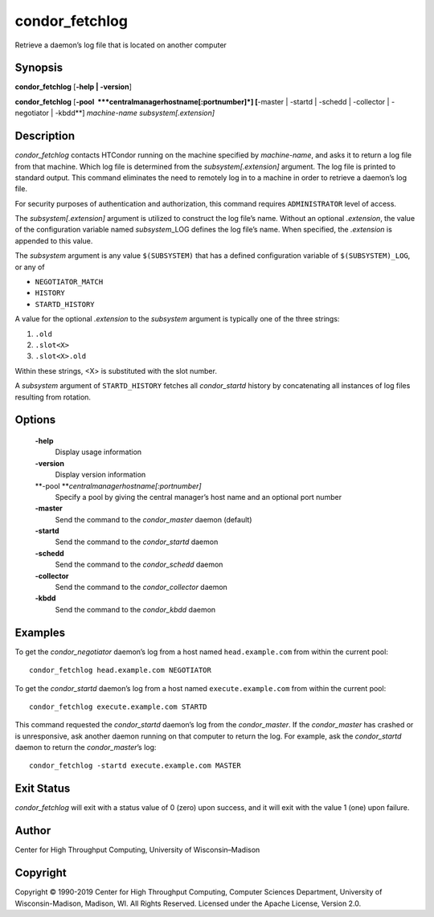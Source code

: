       

condor\_fetchlog
================

Retrieve a daemon’s log file that is located on another computer

Synopsis
--------

**condor\_fetchlog** [**-help \| -version**\ ]

**condor\_fetchlog**
[**-pool  **\ *centralmanagerhostname[:portnumber]*] [**-master \|
-startd \| -schedd \| -collector \| -negotiator \| -kbdd**\ ]
*machine-name* *subsystem[.extension]*

Description
-----------

*condor\_fetchlog* contacts HTCondor running on the machine specified by
*machine-name*, and asks it to return a log file from that machine.
Which log file is determined from the *subsystem[.extension]* argument.
The log file is printed to standard output. This command eliminates the
need to remotely log in to a machine in order to retrieve a daemon’s log
file.

For security purposes of authentication and authorization, this command
requires ``ADMINISTRATOR`` level of access.

The *subsystem[.extension]* argument is utilized to construct the log
file’s name. Without an optional *.extension*, the value of the
configuration variable named *subsystem*\ \_LOG defines the log file’s
name. When specified, the *.extension* is appended to this value.

The *subsystem* argument is any value ``$(SUBSYSTEM)`` that has a
defined configuration variable of ``$(SUBSYSTEM)_LOG``, or any of

-  ``NEGOTIATOR_MATCH``
-  ``HISTORY``
-  ``STARTD_HISTORY``

A value for the optional *.extension* to the *subsystem* argument is
typically one of the three strings:

#. ``.old``
#. ``.slot<X>``
#. ``.slot<X>.old``

Within these strings, <X> is substituted with the slot number.

A *subsystem* argument of ``STARTD_HISTORY`` fetches all
*condor\_startd* history by concatenating all instances of log files
resulting from rotation.

Options
-------

 **-help**
    Display usage information
 **-version**
    Display version information
 **-pool **\ *centralmanagerhostname[:portnumber]*
    Specify a pool by giving the central manager’s host name and an
    optional port number
 **-master**
    Send the command to the *condor\_master* daemon (default)
 **-startd**
    Send the command to the *condor\_startd* daemon
 **-schedd**
    Send the command to the *condor\_schedd* daemon
 **-collector**
    Send the command to the *condor\_collector* daemon
 **-kbdd**
    Send the command to the *condor\_kbdd* daemon

Examples
--------

To get the *condor\_negotiator* daemon’s log from a host named
``head.example.com`` from within the current pool:

::

    condor_fetchlog head.example.com NEGOTIATOR

To get the *condor\_startd* daemon’s log from a host named
``execute.example.com`` from within the current pool:

::

    condor_fetchlog execute.example.com STARTD

This command requested the *condor\_startd* daemon’s log from the
*condor\_master*. If the *condor\_master* has crashed or is
unresponsive, ask another daemon running on that computer to return the
log. For example, ask the *condor\_startd* daemon to return the
*condor\_master*\ ’s log:

::

    condor_fetchlog -startd execute.example.com MASTER

Exit Status
-----------

*condor\_fetchlog* will exit with a status value of 0 (zero) upon
success, and it will exit with the value 1 (one) upon failure.

Author
------

Center for High Throughput Computing, University of Wisconsin–Madison

Copyright
---------

Copyright © 1990-2019 Center for High Throughput Computing, Computer
Sciences Department, University of Wisconsin-Madison, Madison, WI. All
Rights Reserved. Licensed under the Apache License, Version 2.0.

      
